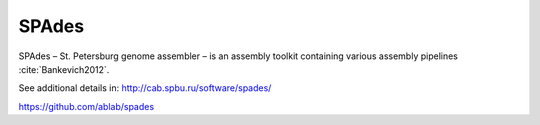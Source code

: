 .. ########################
.. _spades-description:
.. ########################

SPAdes
======

SPAdes – St. Petersburg genome assembler – is an assembly toolkit containing various assembly pipelines :cite:`Bankevich2012`. 


See additional details in: 
http://cab.spbu.ru/software/spades/

https://github.com/ablab/spades